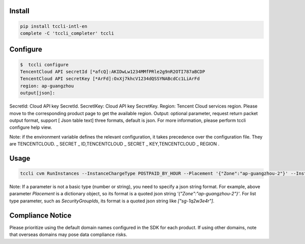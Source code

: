 Install
=======

.. code-block:: sh

    pip install tccli-intl-en
    complete -C 'tccli_completer' tccli

Configure
=========

.. code-block:: sh

    $  tccli configure
    TencentCloud API secretId [*afcQ]:AKIDwLw1234MMfPRle2g9nR2OTI787aBCDP
    TencentCloud API secretKey [*ArFd]:OxXj7khcV1234dQSSYNABcdCc1LiArFd
    region: ap-guangzhou
    output[json]:

SecretId: Cloud API key SecretId. SecretIKey: Cloud API key SecretKey. Region: Tencent Cloud services region. Please move to the corresponding product page to get the available region. Output: optional parameter, request return packet output format, support [ Json table text] three formats, default is json. For more information, please perform tccli configure help view.

Note: if the environment variable defines the relevant configuration, it takes precedence over the configuration file. They are TENCENTCLOUD. \_ SECRET \_ ID,TENCENTCLOUD \_ SECRET \_ KEY,TENCENTCLOUD \_ REGION .

Usage
=====

.. code-block:: sh

    tccli cvm RunInstances --InstanceChargeType POSTPAID_BY_HOUR --Placement '{"Zone":"ap-guangzhou-2"}' --InstanceType S1.SMALL1 --ImageId img-8toqc6s3 --SystemDisk '{"DiskType":"CLOUD_BASIC", "DiskSize":50}' --InternetAccessible '{"InternetChargeType":"TRAFFIC_POSTPAID_BY_HOUR","InternetMaxBandwidthOut":10,"PublicIpAssigned":true}' --InstanceCount 1 --InstanceName TCCLI-TEST --LoginSettings '{"Password":"P1easeChange1t@"}' --HostName TCCLI-HOST-NAME1


Note: If a parameter is not a basic type (number or string), you need to specify a json string format. For example, above parameter `Placement` is a dictionary object, so its format is a quoted json string `'{"Zone":"ap-guangzhou-2"}'`. For list type parameter, such as `SecurityGroupIds`, its format is a quoted json string like `["sg-1q2w3e4r"]`.

Compliance Notice
=================

Please prioritize using the ​default domain names configured in the SDK for each product. If using other domains, note that ​overseas domains may pose ​data compliance risks.

